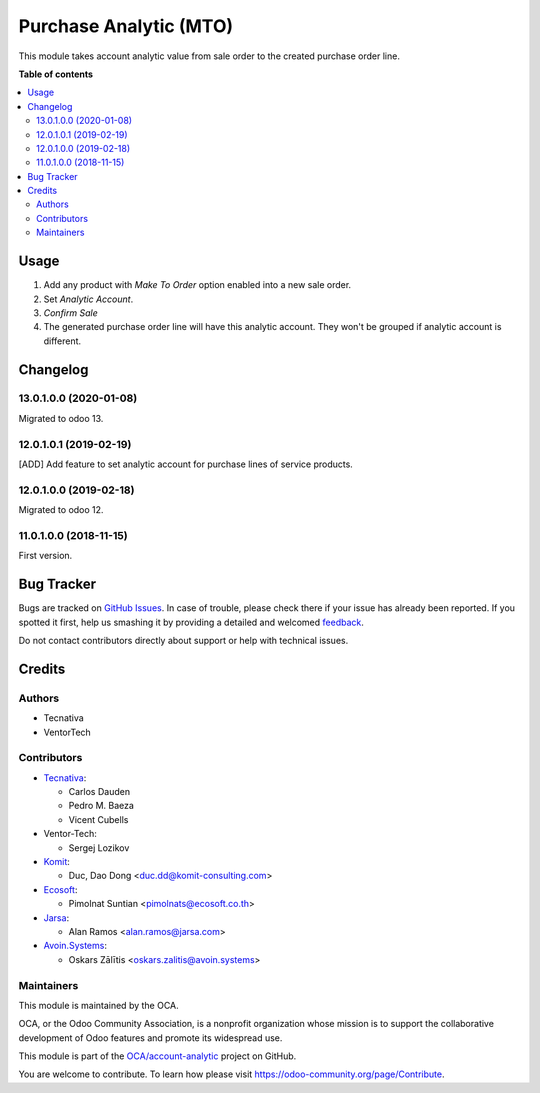 =======================
Purchase Analytic (MTO)
=======================

.. !!!!!!!!!!!!!!!!!!!!!!!!!!!!!!!!!!!!!!!!!!!!!!!!!!!!
   !! This file is generated by oca-gen-addon-readme !!
   !! changes will be overwritten.                   !!
   !!!!!!!!!!!!!!!!!!!!!!!!!!!!!!!!!!!!!!!!!!!!!!!!!!!!

.. |badge1| image:: https://img.shields.io/badge/maturity-Beta-yellow.png
    :target: https://odoo-community.org/page/development-status
    :alt: Beta
.. |badge2| image:: https://img.shields.io/badge/licence-AGPL--3-blue.png
    :target: http://www.gnu.org/licenses/agpl-3.0-standalone.html
    :alt: License: AGPL-3
.. |badge3| image:: https://img.shields.io/badge/github-OCA%2Faccount--analytic-lightgray.png?logo=github
    :target: https://github.com/OCA/account-analytic/tree/15.0/procurement_mto_analytic
    :alt: OCA/account-analytic
.. |badge4| image:: https://img.shields.io/badge/weblate-Translate%20me-F47D42.png
    :target: https://translation.odoo-community.org/projects/account-analytic-15-0/account-analytic-15-0-procurement_mto_analytic
    :alt: Translate me on Weblate
.. |badge5| image:: https://img.shields.io/badge/runbot-Try%20me-875A7B.png
    :target: https://runbot.odoo-community.org/runbot/87/15.0
    :alt: Try me on Runbot

|badge1| |badge2| |badge3| |badge4| |badge5| 

This module takes account analytic value from sale order to the created
purchase order line.

**Table of contents**

.. contents::
   :local:

Usage
=====

#. Add any product with *Make To Order* option enabled into a new sale order.
#. Set *Analytic Account*.
#. *Confirm Sale*
#. The generated purchase order line will have this analytic account.
   They won't be grouped if analytic account is different.

Changelog
=========

13.0.1.0.0 (2020-01-08)
~~~~~~~~~~~~~~~~~~~~~~~

Migrated to odoo 13.

12.0.1.0.1 (2019-02-19)
~~~~~~~~~~~~~~~~~~~~~~~

[ADD] Add feature to set analytic account for purchase lines of service products.

12.0.1.0.0 (2019-02-18)
~~~~~~~~~~~~~~~~~~~~~~~

Migrated to odoo 12.

11.0.1.0.0 (2018-11-15)
~~~~~~~~~~~~~~~~~~~~~~~

First version.

Bug Tracker
===========

Bugs are tracked on `GitHub Issues <https://github.com/OCA/account-analytic/issues>`_.
In case of trouble, please check there if your issue has already been reported.
If you spotted it first, help us smashing it by providing a detailed and welcomed
`feedback <https://github.com/OCA/account-analytic/issues/new?body=module:%20procurement_mto_analytic%0Aversion:%2015.0%0A%0A**Steps%20to%20reproduce**%0A-%20...%0A%0A**Current%20behavior**%0A%0A**Expected%20behavior**>`_.

Do not contact contributors directly about support or help with technical issues.

Credits
=======

Authors
~~~~~~~

* Tecnativa
* VentorTech

Contributors
~~~~~~~~~~~~

* `Tecnativa <https://www.tecnativa.com>`__:

  * Carlos Dauden
  * Pedro M. Baeza
  * Vicent Cubells

* Ventor-Tech:

  * Sergej Lozikov

* `Komit <https://komit-consulting.com/>`__:

  * Duc, Dao Dong <duc.dd@komit-consulting.com>

* `Ecosoft <https://ecosoft.co.th/>`__:

  * Pimolnat Suntian <pimolnats@ecosoft.co.th>

* `Jarsa <https://www.jarsa.com/>`__:

  * Alan Ramos <alan.ramos@jarsa.com>

* `Avoin.Systems <https://avoin.systems/>`__:

  * Oskars Zālītis <oskars.zalitis@avoin.systems>

Maintainers
~~~~~~~~~~~

This module is maintained by the OCA.

.. image:: https://odoo-community.org/logo.png
   :alt: Odoo Community Association
   :target: https://odoo-community.org

OCA, or the Odoo Community Association, is a nonprofit organization whose
mission is to support the collaborative development of Odoo features and
promote its widespread use.

This module is part of the `OCA/account-analytic <https://github.com/OCA/account-analytic/tree/15.0/procurement_mto_analytic>`_ project on GitHub.

You are welcome to contribute. To learn how please visit https://odoo-community.org/page/Contribute.

